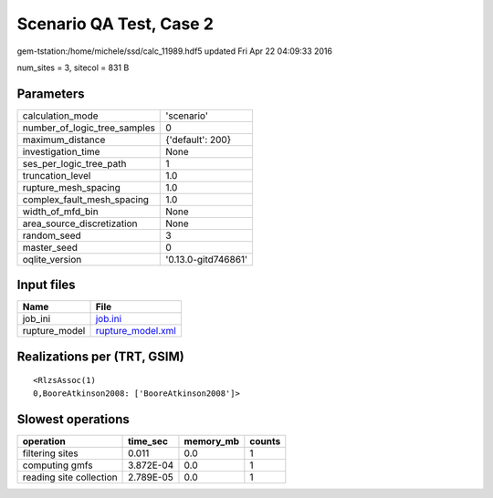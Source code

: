 Scenario QA Test, Case 2
========================

gem-tstation:/home/michele/ssd/calc_11989.hdf5 updated Fri Apr 22 04:09:33 2016

num_sites = 3, sitecol = 831 B

Parameters
----------
============================ ===================
calculation_mode             'scenario'         
number_of_logic_tree_samples 0                  
maximum_distance             {'default': 200}   
investigation_time           None               
ses_per_logic_tree_path      1                  
truncation_level             1.0                
rupture_mesh_spacing         1.0                
complex_fault_mesh_spacing   1.0                
width_of_mfd_bin             None               
area_source_discretization   None               
random_seed                  3                  
master_seed                  0                  
oqlite_version               '0.13.0-gitd746861'
============================ ===================

Input files
-----------
============= ========================================
Name          File                                    
============= ========================================
job_ini       `job.ini <job.ini>`_                    
rupture_model `rupture_model.xml <rupture_model.xml>`_
============= ========================================

Realizations per (TRT, GSIM)
----------------------------

::

  <RlzsAssoc(1)
  0,BooreAtkinson2008: ['BooreAtkinson2008']>

Slowest operations
------------------
======================= ========= ========= ======
operation               time_sec  memory_mb counts
======================= ========= ========= ======
filtering sites         0.011     0.0       1     
computing gmfs          3.872E-04 0.0       1     
reading site collection 2.789E-05 0.0       1     
======================= ========= ========= ======